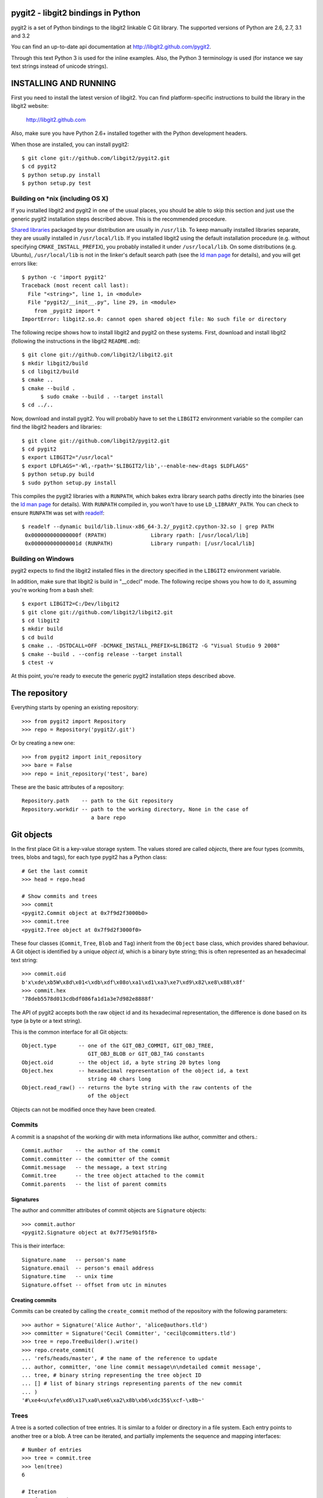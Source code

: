 pygit2 - libgit2 bindings in Python
=====================================

.. image:: https://secure.travis-ci.org/libgit2/pygit2.png
   :target: http://travis-ci.org/libgit2/pygit2

pygit2 is a set of Python bindings to the libgit2 linkable C Git library.
The supported versions of Python are 2.6, 2.7, 3.1 and 3.2

You can find an up-to-date api documentation at http://libgit2.github.com/pygit2.

Through this text Python 3 is used for the inline examples. Also, the Python
3 terminology is used (for instance we say text strings instead of unicode
strings).

INSTALLING AND RUNNING
========================

First you need to install the latest version of libgit2.
You can find platform-specific instructions to build the library in the libgit2 website:

  http://libgit2.github.com

Also, make sure you have Python 2.6+ installed together with the Python development headers.

When those are installed, you can install pygit2::

    $ git clone git://github.com/libgit2/pygit2.git
    $ cd pygit2
    $ python setup.py install
    $ python setup.py test

Building on \*nix (including OS X)
----------------------------------

If you installed libgit2 and pygit2 in one of the usual places, you
should be able to skip this section and just use the generic pygit2
installation steps described above.  This is the recommended
procedure.

`Shared libraries`_ packaged by your distribution are usually in
``/usr/lib``.  To keep manually installed libraries separate, they are
usually installed in ``/usr/local/lib``.  If you installed libgit2
using the default installation procedure (e.g. without specifying
``CMAKE_INSTALL_PREFIX``), you probably installed it under
``/usr/local/lib``.  On some distributions (e.g. Ubuntu),
``/usr/local/lib`` is not in the linker's default search path (see the
`ld man page`_ for details), and you will get errors like::

  $ python -c 'import pygit2'
  Traceback (most recent call last):
    File "<string>", line 1, in <module>
    File "pygit2/__init__.py", line 29, in <module>
      from _pygit2 import *
  ImportError: libgit2.so.0: cannot open shared object file: No such file or directory

The following recipe shows how to install libgit2 and pygit2 on these
systems.  First, download and install libgit2 (following the
instructions in the libgit2 ``README.md``)::

  $ git clone git://github.com/libgit2/libgit2.git
  $ mkdir libgit2/build
  $ cd libgit2/build
  $ cmake ..
  $ cmake --build .
	$ sudo cmake --build . --target install
  $ cd ../..

Now, download and install pygit2.  You will probably have to set the
``LIBGIT2`` environment variable so the compiler can find the libgit2
headers and libraries::

  $ git clone git://github.com/libgit2/pygit2.git
  $ cd pygit2
  $ export LIBGIT2="/usr/local"
  $ export LDFLAGS="-Wl,-rpath='$LIBGIT2/lib',--enable-new-dtags $LDFLAGS"
  $ python setup.py build
  $ sudo python setup.py install

This compiles the pygit2 libraries with a ``RUNPATH``, which bakes
extra library search paths directly into the binaries (see the `ld man
page`_ for details).  With ``RUNPATH`` compiled in, you won't have to
use ``LD_LIBRARY_PATH``.  You can check to ensure ``RUNPATH`` was set
with readelf_::

  $ readelf --dynamic build/lib.linux-x86_64-3.2/_pygit2.cpython-32.so | grep PATH
   0x000000000000000f (RPATH)              Library rpath: [/usr/local/lib]
   0x000000000000001d (RUNPATH)            Library runpath: [/usr/local/lib]

.. _Shared libraries: http://tldp.org/HOWTO/Program-Library-HOWTO/shared-libraries.html
.. _ld man page: http://linux.die.net/man/1/ld
.. _readelf: http://www.gnu.org/software/binutils/

Building on Windows
-------------------

pygit2 expects to find the libgit2 installed files in the directory specified
in the ``LIBGIT2`` environment variable.

In addition, make sure that libgit2 is build in "__cdecl" mode.
The following recipe shows you how to do it, assuming you're working
from a bash shell::

    $ export LIBGIT2=C:/Dev/libgit2
    $ git clone git://github.com/libgit2/libgit2.git
    $ cd libgit2
    $ mkdir build
    $ cd build
    $ cmake .. -DSTDCALL=OFF -DCMAKE_INSTALL_PREFIX=$LIBGIT2 -G "Visual Studio 9 2008"
    $ cmake --build . --config release --target install
    $ ctest -v

At this point, you're ready to execute the generic pygit2 installation
steps described above.


The repository
=================

Everything starts by opening an existing repository::

    >>> from pygit2 import Repository
    >>> repo = Repository('pygit2/.git')

Or by creating a new one::

    >>> from pygit2 import init_repository
    >>> bare = False
    >>> repo = init_repository('test', bare)

These are the basic attributes of a repository::

    Repository.path    -- path to the Git repository
    Repository.workdir -- path to the working directory, None in the case of
                          a bare repo


Git objects
===========

In the first place Git is a key-value storage system. The values stored are
called *objects*, there are four types (commits, trees, blobs and tags),
for each type pygit2 has a Python class::

    # Get the last commit
    >>> head = repo.head

    # Show commits and trees
    >>> commit
    <pygit2.Commit object at 0x7f9d2f3000b0>
    >>> commit.tree
    <pygit2.Tree object at 0x7f9d2f3000f0>

These four classes (``Commit``, ``Tree``, ``Blob`` and ``Tag``) inherit from
the ``Object`` base class, which provides shared behaviour. A Git object is
identified by a unique *object id*, which is a binary byte string; this is
often represented as an hexadecimal text string::

    >>> commit.oid
    b'x\xde\xb5W\x8d\x01<\xdb\xdf\x08o\xa1\xd1\xa3\xe7\xd9\x82\xe8\x88\x8f'
    >>> commit.hex
    '78deb5578d013cdbdf086fa1d1a3e7d982e8888f'

The API of pygit2 accepts both the raw object id and its hexadecimal
representation, the difference is done based on its type (a byte or a text
string).

This is the common interface for all Git objects::

    Object.type       -- one of the GIT_OBJ_COMMIT, GIT_OBJ_TREE,
                         GIT_OBJ_BLOB or GIT_OBJ_TAG constants
    Object.oid        -- the object id, a byte string 20 bytes long
    Object.hex        -- hexadecimal representation of the object id, a text
                         string 40 chars long
    Object.read_raw() -- returns the byte string with the raw contents of the
                         of the object

Objects can not be modified once they have been created.


Commits
-----------------

A commit is a snapshot of the working dir with meta informations like author,
committer and others.::

    Commit.author    -- the author of the commit
    Commit.committer -- the committer of the commit
    Commit.message   -- the message, a text string
    Commit.tree      -- the tree object attached to the commit
    Commit.parents   -- the list of parent commits


Signatures
.............

The author and committer attributes of commit objects are ``Signature``
objects::

    >>> commit.author
    <pygit2.Signature object at 0x7f75e9b1f5f8>

This is their interface::

    Signature.name   -- person's name
    Signature.email  -- person's email address
    Signature.time   -- unix time
    Signature.offset -- offset from utc in minutes


Creating commits
................

Commits can be created by calling the ``create_commit`` method of the
repository with the following parameters::

    >>> author = Signature('Alice Author', 'alice@authors.tld')
    >>> committer = Signature('Cecil Committer', 'cecil@committers.tld')
    >>> tree = repo.TreeBuilder().write()
    >>> repo.create_commit(
    ... 'refs/heads/master', # the name of the reference to update
    ... author, committer, 'one line commit message\n\ndetailed commit message',
    ... tree, # binary string representing the tree object ID
    ... [] # list of binary strings representing parents of the new commit
    ... )
    '#\xe4<u\xfe\xd6\x17\xa0\xe6\xa2\x8b\xb6\xdc35$\xcf-\x8b~'


Trees
-----------------

A tree is a sorted collection of tree entries. It is similar to a folder or
directory in a file system. Each entry points to another tree or a blob.  A
tree can be iterated, and partially implements the sequence and mapping
interfaces::

    # Number of entries
    >>> tree = commit.tree
    >>> len(tree)
    6

    # Iteration
    >>> for entry in tree:
    ...     print(entry.hex, entry.name)
    ...
    7151ca7cd3e59f3eab19c485cfbf3cb30928d7fa .gitignore
    c36f4cf1e38ec1bb9d9ad146ed572b89ecfc9f18 COPYING
    32b30b90b062f66957d6790c3c155c289c34424e README.md
    c87dae4094b3a6d10e08bc6c5ef1f55a7e448659 pygit2.c
    85a67270a49ef16cdd3d328f06a3e4b459f09b27 setup.py
    3d8985bbec338eb4d47c5b01b863ee89d044bd53 test

    # Get an entry by name
    >>> entry = tree['pygit2.c']
    >>> entry
    <pygit2.TreeEntry object at 0xcc10f0>

    # Get the object the entry points to
    >>> blob = repo[entry.oid]
    >>> blob
    <pygit2.Blob object at 0xcc12d0>

This is the interface of a tree entry::

    TreeEntry.name        -- name of the tree entry
    TreeEntry.oid         -- the id of the git object
    TreeEntry.hex         -- hexadecimal representation of the oid
    TreeEntry.filemode    -- the Unix file attributes
    TreeEntry.to_object() -- returns the git object (equivalent to repo[entry.oid])


Diff
-----------------

A diff shows the changes between trees, an index or the working dir::

    # Diff two trees
    >>> t0 = repo.head.tree
    >>> t1 = repo.head.parents[0].tree
    >>> diff = t1.diff(t0)
    >>> diff

    # Diff a tree with the index
    >>> tree = repo.head.tree
    >>> diff = tree.diff(repo.index)

    # Diff a tree with the current working dir
    >>> tree = repo.head.tree
    >>> diff = tree.diff()

The interface for a diff::

    Diff.changes          -- Dict of 'files' and 'hunks' for every change
    Diff.patch            -- a patch for every changeset
    Diff.merge            -- Merge two Diffs


Blobs
-----------------

A blob is equivalent to a file in a file system.::

    # create a blob out of memory
    >>> oid  = repo.create_blob('foo bar')
    >>> blob = repo[oid]

    Blob.data -- the contents of the blob, a byte string

Tags
-----------------

A tag is a static label for a commit. See references for more information.



References
=================

Reference lookup::

    >>> all_refs = repo.listall_references()
    >>> master_ref = repo.lookup_reference("refs/heads/master")
    >>> commit = repo[master_ref.oid]

Reference log::

    >>> head = repo.lookup_reference('refs/heads/master')
    >>> for entry in head.log():
    ...     print(entry.message)

The interface for RefLogEntry::

    RefLogEntry.committer -- Signature of Committer
    RefLogEntry.message   -- the message of the RefLogEntry
    RefLogEntry.oid_old   -- oid of old reference
    RefLogEntry.oid_new   -- oid of new reference

Revision parsing
================

You can use any of the fancy `<rev>` forms supported by libgit2::

    >>> commit = repo.revparse_single('HEAD^')

Revision walking
=================

You can iterate through the revision history with repo.walk::

    >>> from pygit2 import GIT_SORT_TIME
    >>> for commit in repo.walk(oid, GIT_SORT_TIME):
    ...     print(commit.hex)

The index file
=================

Index read::

    >>> index = repo.index
    >>> index.read()
    >>> oid = index['path/to/file'].oid    # from path to object id
    >>> blob = repo[oid]                   # from object id to object

Iterate over all entries of the index::

    >>> for entry in index:
    ...     print entry.path, entry.hex

Index write::

    >>> index.add('path/to/file')          # git add
    >>> del index['path/to/file']          # git rm
    >>> index.write()                      # don't forget to save the changes

Status
=================

Inspect the status of the repository::

    >>> from pygit2 import GIT_STATUS_CURRENT
    >>> status = repo.status()
    >>> for filepath, flags in status.items():
    ...     if flags != GIT_STATUS_CURRENT:
    ...         print "Filepath %s isn't clean" % filepath


CONTRIBUTING
==============

Fork libgit2/pygit2 on GitHub, make it awesomer (preferably in a branch named
for the topic), send a pull request.


TODO
----------------

See issues


AUTHORS
==============

The following people have contributed at least one patch to the
pygit2 project (sorted alphabetically):

- Amit Bakshi
- András Veres-Szentkirályi
- Benjamin Kircher
- Bryan O'Sullivan
- Carlos Martín Nieto
- Christian Boos
- David Borowitz (*Original author*)
- David Versmisse
- Erik van Zijst
- Han-Wen Nienhuys
- Hugh Cole-Baker
- J David Ibáñez (*Current maintainer*)
- Jared Flatow
- John Szakmeister
- Josh Bleecher Snyder
- Julien Miotte
- Martin Lenders
- Nico von Geyso
- Petr Hosek
- Petr Viktorin
- Rui Abreu Ferreira
- Sarath Lakshman
- Sebastian Thiel
- Vicent Marti
- Yonggang Luo
- Zoran Zaric
- pistacchio


LICENSE
==============

GPLv2 with linking exception. See COPYING for more details.

